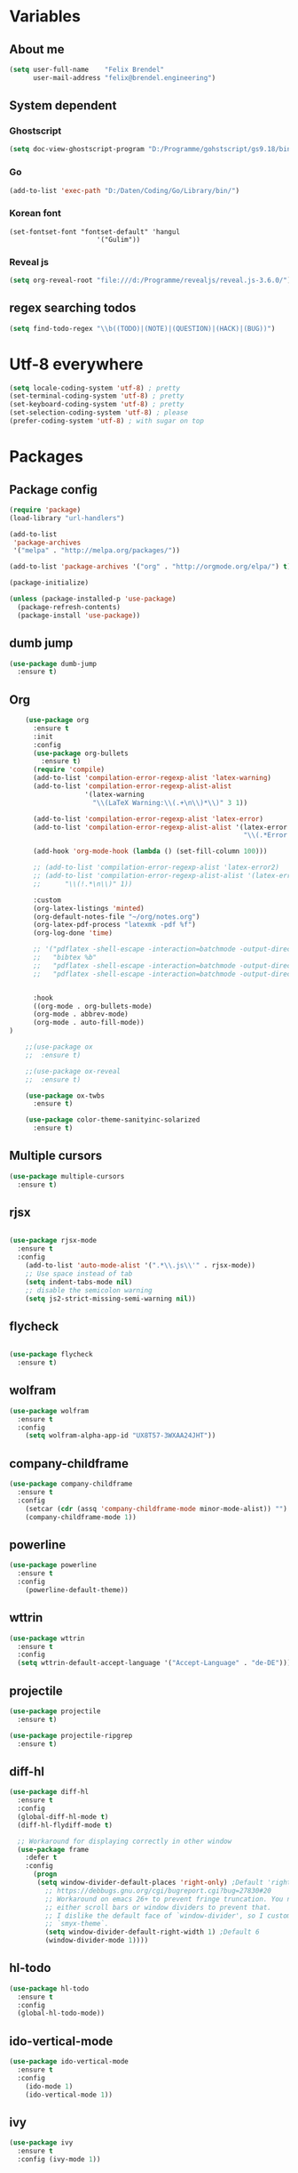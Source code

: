 * Variables
** About me
#+BEGIN_SRC emacs-lisp
   (setq user-full-name    "Felix Brendel"
         user-mail-address "felix@brendel.engineering")
#+END_SRC

** System dependent
*** Ghostscript
  #+BEGIN_SRC emacs-lisp
    (setq doc-view-ghostscript-program "D:/Programme/gohstscript/gs9.18/bin/gswin32.exe")
  #+END_SRC
*** Go
  #+BEGIN_SRC emacs-lisp
    (add-to-list 'exec-path "D:/Daten/Coding/Go/Library/bin/")
  #+END_SRC
*** Korean font
#+BEGIN_SRC elisp
(set-fontset-font "fontset-default" 'hangul
                      '("Gulim"))
#+END_SRC
*** Reveal js
#+BEGIN_SRC emacs-lisp
(setq org-reveal-root "file:///d:/Programme/revealjs/reveal.js-3.6.0/")
#+END_SRC

** regex searching todos
#+BEGIN_SRC emacs-lisp
    (setq find-todo-regex "\\b((TODO)|(NOTE)|(QUESTION)|(HACK)|(BUG))")
#+END_SRC

* Utf-8 everywhere
#+BEGIN_SRC emacs-lisp
(setq locale-coding-system 'utf-8) ; pretty
(set-terminal-coding-system 'utf-8) ; pretty
(set-keyboard-coding-system 'utf-8) ; pretty
(set-selection-coding-system 'utf-8) ; please
(prefer-coding-system 'utf-8) ; with sugar on top
#+END_SRC

* Packages
** Package config
  #+begin_src emacs-lisp
    (require 'package)
    (load-library "url-handlers")

    (add-to-list
     'package-archives
     '("melpa" . "http://melpa.org/packages/"))

    (add-to-list 'package-archives '("org" . "http://orgmode.org/elpa/") t)

    (package-initialize)

    (unless (package-installed-p 'use-package)
      (package-refresh-contents)
      (package-install 'use-package))
  #+end_src
** dumb jump
#+begin_src emacs-lisp
    (use-package dumb-jump
      :ensure t)
#+end_src

#+RESULTS:

** Org
  #+begin_src emacs-lisp
    (use-package org
      :ensure t
      :init
      :config
      (use-package org-bullets
        :ensure t)
      (require 'compile)
      (add-to-list 'compilation-error-regexp-alist 'latex-warning)
      (add-to-list 'compilation-error-regexp-alist-alist
                   '(latex-warning
                     "\\(LaTeX Warning:\\(.+\n\\)*\\)" 3 1))

      (add-to-list 'compilation-error-regexp-alist 'latex-error)
      (add-to-list 'compilation-error-regexp-alist-alist '(latex-error
                                                           "\\(.*Error:\\(.+\n\\)*\\)" 1))

      (add-hook 'org-mode-hook (lambda () (set-fill-column 100)))

      ;; (add-to-list 'compilation-error-regexp-alist 'latex-error2)
      ;; (add-to-list 'compilation-error-regexp-alist-alist '(latex-error2
      ;;      "\\(!.*\n\\)" 1))

      :custom
      (org-latex-listings 'minted)
      (org-default-notes-file "~/org/notes.org")
      (org-latex-pdf-process "latexmk -pdf %f")
      (org-log-done 'time)

      ;; '("pdflatex -shell-escape -interaction=batchmode -output-directory %o %f"
      ;;   "bibtex %b"
      ;;   "pdflatex -shell-escape -interaction=batchmode -output-directory %o %f"
      ;;   "pdflatex -shell-escape -interaction=batchmode -output-directory %o %f"))


      :hook
      ((org-mode . org-bullets-mode)
      (org-mode . abbrev-mode)
      (org-mode . auto-fill-mode))
)

    ;;(use-package ox
    ;;  :ensure t)

    ;;(use-package ox-reveal
    ;;  :ensure t)

    (use-package ox-twbs
      :ensure t)

    (use-package color-theme-sanityinc-solarized
      :ensure t)
#+end_src
** Multiple cursors
#+begin_src emacs-lisp
    (use-package multiple-cursors
      :ensure t)
#+end_src
** rjsx
#+begin_src emacs-lisp

    (use-package rjsx-mode
      :ensure t
      :config
        (add-to-list 'auto-mode-alist '(".*\\.js\\'" . rjsx-mode))
        ;; Use space instead of tab
        (setq indent-tabs-mode nil)
        ;; disable the semicolon warning
        (setq js2-strict-missing-semi-warning nil))
#+end_src
** flycheck
#+begin_src emacs-lisp

    (use-package flycheck
      :ensure t)
#+end_src
** wolfram
#+begin_src emacs-lisp
    (use-package wolfram
      :ensure t
      :config
        (setq wolfram-alpha-app-id "UX8T57-3WXAA24JHT"))
#+end_src
** company-childframe
#+begin_src emacs-lisp
    (use-package company-childframe
      :ensure t
      :config
        (setcar (cdr (assq 'company-childframe-mode minor-mode-alist)) "")
        (company-childframe-mode 1))
#+end_src
** powerline
#+begin_src emacs-lisp
    (use-package powerline
      :ensure t
      :config
        (powerline-default-theme))
#+end_src
** wttrin
#+begin_src emacs-lisp
    (use-package wttrin
      :ensure t
      :config
      (setq wttrin-default-accept-language '("Accept-Language" . "de-DE")))
#+end_src
** projectile
#+begin_src emacs-lisp
    (use-package projectile
      :ensure t)

    (use-package projectile-ripgrep
      :ensure t)
#+end_src

** diff-hl
#+begin_src emacs-lisp
    (use-package diff-hl
      :ensure t
      :config
      (global-diff-hl-mode t)
      (diff-hl-flydiff-mode t)

      ;; Workaround for displaying correctly in other window
      (use-package frame
        :defer t
        :config
          (progn
           (setq window-divider-default-places 'right-only) ;Default 'right-only
             ;; https://debbugs.gnu.org/cgi/bugreport.cgi?bug=27830#20
             ;; Workaround on emacs 26+ to prevent fringe truncation. You need to use
             ;; either scroll bars or window dividers to prevent that.
             ;; I dislike the default face of `window-divider', so I customize that in my
             ;; `smyx-theme`.
             (setq window-divider-default-right-width 1) ;Default 6
             (window-divider-mode 1))))

#+end_src
** hl-todo
#+begin_src emacs-lisp
    (use-package hl-todo
      :ensure t
      :config
      (global-hl-todo-mode))
#+end_src
** ido-vertical-mode
#+begin_src emacs-lisp
    (use-package ido-vertical-mode
      :ensure t
      :config
        (ido-mode 1)
        (ido-vertical-mode 1))
#+end_src
** ivy
#+begin_src emacs-lisp
    (use-package ivy
      :ensure t
      :config (ivy-mode 1))
#+end_src
** diminish
#+begin_src emacs-lisp
    (use-package diminish
      :ensure t)
#+end_src
** treemacs
#+begin_src emacs-lisp
    (use-package treemacs
      :ensure t
      :defer nil
      :init
      (with-eval-after-load 'winum
        (define-key winum-keymap (kbd "M-0") #'treemacs-select-window))
      :config
      (setq treemacs-change-root-without-asking nil
            treemacs-collapse-dirs              (if (executable-find "python") 3 0)
            treemacs-file-event-delay           100
            treemacs-follow-after-init          t
            treemacs-follow-recenter-distance   0.1
            treemacs-goto-tag-strategy          'refetch-index
            treemacs-indentation                2
            treemacs-indentation-string         " "
            treemacs-is-never-other-window      t
            treemacs-never-persist              nil
            treemacs-no-png-images              nil
            treemacs-recenter-after-file-follow nil
            treemacs-recenter-after-tag-follow  nil
            treemacs-show-hidden-files          t
            treemacs-silent-filewatch           nil
            treemacs-silent-refresh             t
            treemacs-sorting                    'alphabetic-desc
            treemacs-tag-follow-cleanup         t
            treemacs-tag-follow-delay           1.5
            treemacs-width                      35)

      ;; (treemacs-follow-mode t)
      ;; (treemacs-filewatch-mode t)
      ;; (treemacs-git-mode 'simple)

      :bind
      (:map global-map
            ([f8]         . treemacs-toggle)
            ("M-0"        . treemacs-select-window)
            ("C-x 1"      . treemacs-delete-other-windows)))

    (use-package treemacs-projectile
      :defer t
      :ensure t
      :config
      (setq treemacs-header-function #'treemacs-projectile-create-header))
  #+end_src
** company-mode
#+BEGIN_SRC emacs-lisp
  (use-package company :ensure t
    :config
    (setq-default company-lighter-base "(C)")
    (setq-default company-show-numbers          1)
    (setq-default company-idle-delay            0) ; start completion immediately
    (setq-default company-minimum-prefix-length 1) ; start completion after 1 character.
    (setq-default company-tooltip-align-annotations t)
    (global-company-mode 1))
    (setq company-clang-executable "c:/Languages/LLVM/bin/clang.exe")
#+END_SRC

* UI customization
** Smoother scrolling
#+BEGIN_SRC emacs-lisp
  (setq mouse-wheel-scroll-amount '(3 ((shift) . 1))) ;; one line at a time
  (setq mouse-wheel-progressive-speed nil)            ;; don't accelerate scrolling
  (setq mouse-wheel-follow-mouse 't)                  ;; scroll window under mouse
  (setq scroll-step 3)                                ;; keyboard scroll one line at a time
#+END_SRC

** Long lines
#+BEGIN_SRC emacs-lisp
  (set-default 'truncate-lines t)
#+END_SRC

** Startup text
#+BEGIN_SRC emacs-lisp
  (setq initial-major-mode 'text-mode)
  (setq initial-scratch-message "\
  Unfortunately there is a radio connected to my brain.")

  ;; (add-hook 'after-init-hook (lambda ()
  ;;  (org-agenda-list)
  ;;  (org-agenda-month-view)
  ;;  (get-buffer "*Org Agenda*")))

  (add-to-list 'default-frame-alist '(fullscreen . maximized))
  (setq frame-title-format "%b - Emacs ")

#+END_SRC

** Cursor blink colors
#+BEGIN_SRC emacs-lisp
  (defvar blink-cursor-colors
     (list  "#92c48f" "#6785c5" "#be369c" "#d9ca65")
   ;; (list
   ;;     "#00FFF6"
   ;;     "#0099FF")
    "On each blink the cursor will cycle to the next color in this list.")

  (setq blink-cursor-count 0)
  (defun blink-cursor-timer-function ()
    "Zarza wrote this cyberpunk variant of timer `blink-cursor-timer'.
  Warning: overwrites original version in `frame.el'.

  This one changes the cursor color on each blink. Define colors in `blink-cursor-colors'."
    (when (not (internal-show-cursor-p))
      (when (>= blink-cursor-count (length blink-cursor-colors))
        (setq blink-cursor-count 0))
      (set-cursor-color (nth blink-cursor-count blink-cursor-colors))
      (setq blink-cursor-count (+ 1 blink-cursor-count))
      )
    (internal-show-cursor nil (not (internal-show-cursor-p))))

  (blink-cursor-mode)
#+END_SRC

#+RESULTS:
: t

** Transparient Background if not in focus
#+BEGIN_SRC emacs-lisp
 (set-frame-parameter (selected-frame) 'alpha '(100 . 96))
 (add-to-list 'default-frame-alist '(alpha . (100 . 96)))
 (defun transparency-toggle ()
   (interactive)
   (let ((alpha (frame-parameter nil 'alpha)))
     (set-frame-parameter
      nil 'alpha
      (if (eql (cond ((numberp alpha) alpha)
                     ((numberp (cdr alpha)) (cdr alpha))
                     ;; Also handle undocumented (<active> <inactive>) form.
                     ((numberp (cadr alpha)) (cadr alpha)))
               100)
          '(100 . 96) '(100 . 96)))))
(transparency-toggle)
#+END_SRC
* Custom behavior
** Backup files
#+BEGIN_SRC emacs-lisp
  (setq backup-directory-alist `(("." . "~/.emacs-saves")))

  (setq delete-old-versions t
  kept-new-versions 6
  kept-old-versions 2
  version-control t)
#+END_SRC
** compiling
#+BEGIN_SRC emacs-lisp
 (setq compilation-ask-about-save nil)
 (setq compilation-auto-jump-to-first-error nil)
 (setq compile-command "find_and_run.py build.bat")
 (setq compilation-read-command nil)
 (setq compilation-scroll-output t)
;; compilation in new frame
 (setq special-display-buffer-names
      `(("*compilation*" . ((name . "*compilation*")
                            ,@default-frame-alist
                            (left . (- 1))
                            (top . 0)))))

  (setq special-display-buffer-names
      `(("*Org PDF LaTeX Output*" . ((name . "*Org PDF LaTeX Output*")
                            ,@default-frame-alist
                            (left . (- 1))
                            (top . 0)))))
#+END_SRC

** format after yank
#+BEGIN_SRC emacs-lisp
(defadvice yank (around html-yank-indent)
  "Indents after yanking."
  (let ((point-before (point)))
    ad-do-it
    (when (eq major-mode 'html-mode) ;; check what mode we're in
      (indent-region point-before (point)))))
(ad-activate 'yank)
#+END_SRC

** Global revert mode
#+BEGIN_SRC emacs-lisp
(global-auto-revert-mode t)
#+END_SRC
** isearch
#+BEGIN_SRC emacs-lisp
;; auto overwrap i-search
;; Prevents issue where you have to press backspace twice when
;; trying to remove the first character that fails a search
(define-key isearch-mode-map [remap isearch-delete-char] 'isearch-del-char)

(defadvice isearch-search (after isearch-no-fail activate)
  (unless isearch-success
    (ad-disable-advice 'isearch-search 'after 'isearch-no-fail)
    (ad-activate 'isearch-search)
    (isearch-repeat (if isearch-forward 'forward))
    (ad-enable-advice 'isearch-search 'after 'isearch-no-fail)
    (ad-activate 'isearch-search)))


;; search for highlighted if exist
(defun jrh-isearch-with-region ()
  "Use region as the isearch text."
  (when mark-active
    (let ((region (funcall region-extract-function nil)))
      (deactivate-mark)
      (isearch-push-state)
      (isearch-yank-string region))))
(add-hook 'isearch-mode-hook #'jrh-isearch-with-region)
#+END_SRC

** No bell sound
#+BEGIN_SRC emacs-lisp
  (setq visible-bell nil
      ring-bell-function #'ignore)
#+END_SRC

** no double space after sentence needed
#+BEGIN_SRC emacs-lisp
(setq sentence-end-double-space nil)
#+END_SRC
** Org agneda files
#+BEGIN_SRC emacs-lisp
(setq org-agenda-files '("~/org"))
#+END_SRC
** Orgmode timestamp todo
#+BEGIN_SRC emacs-lisp
 (setq org-log-done 'time)
#+END_SRC

** Overwrtite marked texed
#+BEGIN_SRC emacs-lisp
(delete-selection-mode 1)
#+END_SRC
** Projectile
#+BEGIN_SRC emacs-lisp
(projectile-global-mode)
(diminish 'projectile-mode)
#+END_SRC
** Save hooks
Remove trailing whitespace
Tabs to spaces
#+BEGIN_SRC emacs-lisp
  (add-hook 'before-save-hook 'delete-trailing-whitespace-except-current-line)
  (defun untabify-except-makefiles ()
  "Replace tabs with spaces except in makefiles."
  (unless (derived-mode-p 'makefile-mode)
    (untabify (point-min) (point-max))))

  (add-hook 'before-save-hook 'untabify-except-makefiles)
#+END_SRC

** Save on buffer focus lost
#+BEGIN_SRC emacs-lisp
   (add-hook 'focus-out-hook          (lambda () (when (and buffer-file-name (buffer-modified-p)) (save-buffer))))
   (add-hook 'mouse-leave-buffer-hook (lambda () (when (and buffer-file-name (buffer-modified-p)) (save-buffer))))

    (defadvice switch-to-buffer (before save-buffer-now activate)
      (when (and buffer-file-name (buffer-modified-p)) (save-buffer)))
    (defadvice other-window (before other-window-now activate)
   (when (and buffer-file-name (buffer-modified-p)) (save-buffer)))
#+END_SRC

** simpler yes no dialoge
#+BEGIN_SRC emacs-lisp
(defalias 'yes-or-no-p 'y-or-n-p)
#+END_SRC
** Treat underscore as part of the word
#+BEGIN_SRC emacs-lisp
(modify-syntax-entry ?_ "w")
#+END_SRC

#+RESULTS:

** winner mode
#+BEGIN_SRC emacs-lisp
(require 'winner)
(winner-mode 1)
#+END_SRC

* Own Shortcuts
#+BEGIN_SRC emacs-lisp

  (global-set-key (kbd "C-S-d") 'duplicate-line)

  (global-set-key (kbd "M-.") 'dumb-jump-go-set-mark)
  (global-set-key (kbd "C-x C-b") 'ibuffer)

  (global-unset-key (kbd "C-<down-mouse-1>"))
  (global-set-key (kbd "C-<mouse-1>") 'mc/add-cursor-on-click)
  (define-key mc/keymap (kbd "<return>") nil)

  (global-set-key (kbd "C-c e") 'compile)

  (global-set-key (kbd "C-z") 'winner-undo)
  (global-unset-key "\C-d")
  (global-set-key (kbd "C-j") 'join-line)

  ;; Multi cursor
  (define-key rjsx-mode-map (kbd "C-d") 'mark-word-or-next-word-like-this) ;; rjsx-mode
  (define-key java-mode-map (kbd "C-d") 'mark-word-or-next-word-like-this) ;; rjsx-mode

  (global-set-key (kbd "C-d") 'mark-word-or-next-word-like-this)
  (global-set-key (kbd "C-S-c C-S-c") 'mc/edit-lines)

  (global-set-key (kbd "C-c i") 'find-user-init-file)

  ;; Open specific files / buffers
  (global-set-key (kbd "C-c t") 'find-org-capture-file)
  (global-set-key (kbd "C-c T") 'projectile-find-todos)
  (global-set-key (kbd "C-#") 'comment-line)

  ;; Move lines
  (global-set-key [M-up]   'move-lines-up)
  (global-set-key [M-down] 'move-lines-down)

  ;; projectile
  (global-set-key (kbd "C-c p s r") 'projectile-ripgrep)


  ;; org
  (define-key org-mode-map (kbd "C-c e") 'save-and-export-to-pdf)
  (define-key org-mode-map (kbd "C-c r") 'save-and-export-to-reavealjs)
  (define-key org-mode-map (kbd "C-#") 'comment-line)
  (define-key org-mode-map [M-up]   'move-lines-up)
  (define-key org-mode-map [M-down] 'move-lines-down)

  (global-set-key (kbd "C-c a") 'org-agenda)
  (global-set-key (kbd "C-c c") 'org-capture)
#+END_SRC

#+RESULTS:
: org-capture

* Own functions
** duplicate lines
#+begin_src emacs-lisp
  (defun duplicate-line()
    (interactive)
    (move-beginning-of-line 1)
    (kill-line 1)
    (yank)
    (yank)
    (forward-line -1)
  )
#+end_src

#+RESULTS:
: duplicate-line

** set Mark and dumb jump go
#+begin_src emacs-lisp
  (defun dumb-jump-go-set-mark ()
     "Sets a mark and dumb jumps."
     (interactive)
     (kbd "C-SPC C-SPC")
     (dumb-jump-go nil))
#+end_src

#+RESULTS:
: dumb-jump-go-set-mark

** Find TODOs in projectile
#+BEGIN_SRC emacs-lisp
 (defun projectile-find-todos ()
    "find TODOS in the project."
    (interactive)

    (projectile-ripgrep find-todo-regex))
#+END_SRC

** move lines and regions
#+BEGIN_SRC emacs-lisp
  (defun move-lines (n)
    (let ((beg) (end) (keep))
      (if mark-active
          (save-excursion
            (setq keep t)
            (setq beg (region-beginning)
                  end (region-end))
            (goto-char beg)
            (setq beg (line-beginning-position))
            (goto-char end)
            (setq end (line-beginning-position 2)))
        (setq beg (line-beginning-position)
              end (line-beginning-position 2)))
      (let ((offset (if (and (mark t)
                             (and (>= (mark t) beg)
                                  (< (mark t) end)))
                        (- (point) (mark t))))
            (rewind (- end (point))))
        (goto-char (if (< n 0) beg end))
        (forward-line n)
        (insert (delete-and-extract-region beg end))
        (backward-char rewind)
        (if offset (set-mark (- (point) offset))))
      (if keep
          (setq mark-active t
                deactivate-mark nil))))

  (defun move-lines-up (n)
    "move the line(s) spanned by the active region up by N lines."
    (interactive "*p")
    (move-lines (- (or n 1))))

  (defun move-lines-down (n)
    "move the line(s) spanned by the active region down by N lines."
    (interactive "*p")
    (move-lines (or n 1)))
#+END_SRC

** open important files
#+BEGIN_SRC emacs-lisp
  (defun find-user-init-file ()
    "Edit the `init.org', in another window."
    (interactive)
    (find-file-other-window "~/.emacs.d/emacs-init.org"))

  (defun find-org-capture-file ()
    "Edit the org capture file, in another window."
    (interactive)
    (find-file-other-window org-default-notes-file))
#+END_SRC

** open explorer here
#+begin_src emacs-lisp
(defun browse-file-directory ()
  "Open the current file's directory however the OS would."
  (interactive)
  (if default-directory
      (browse-url-of-file (expand-file-name default-directory))
    (error "No `default-directory' to open")))
#+end_src
** Delete whitepsace except current line
#+BEGIN_SRC emacs-lisp
(defun delete-trailing-whitespace-except-current-line ()
  (interactive)
  (let ((begin (line-beginning-position))
        (end (line-end-position)))
    (save-excursion
      (when (< (point-min) begin)
        (save-restriction
          (narrow-to-region (point-min) (1- begin))
          (delete-trailing-whitespace)))
      (when (> (point-max) end)
        (save-restriction
          (narrow-to-region (1+ end) (point-max))
          (delete-trailing-whitespace))))))
#+END_SRC
** Save the file and org export
#+BEGIN_SRC emacs-lisp
  (defun save-and-export-to-pdf ()
    "Save the buffer and then latex export to pdf."
    (interactive)
    (save-buffer)
    (org-latex-export-to-pdf)
    (switch-to-buffer-other-window "*Org PDF LaTeX Output*")
    (compilation-mode))

  (defun save-and-export-to-reavealjs ()
    "Save the buffer and then latex export to reavealjs slides."
    (interactive)
    (save-buffer)
    (org-reveal-export-to-html-and-browse))

#+END_SRC

#+RESULTS:
: save-and-export-to-reavealjs

** Mark cuirrent word
#+BEGIN_SRC emacs-lisp
  (defun mark-current-word (&optional arg allow-extend)
    "Put point at beginning of current word, set mark at end."
    (interactive "p\np")
    (setq arg (if arg arg 1))
    (if (and allow-extend
             (or (and (eq last-command this-command) (mark t))
                 (region-active-p)))
        (set-mark
         (save-excursion
           (when (< (mark) (point))
             (setq arg (- arg)))
           (goto-char (mark))
           (forward-word arg)
           (point)))
      (let ((wbounds (bounds-of-thing-at-point 'word)))
        (unless (consp wbounds)
          (error "No word at point"))
        (if (>= arg 0)
            (goto-char (car wbounds))
          (goto-char (cdr wbounds)))
        (push-mark (save-excursion
                     (forward-word arg)
                     (point)))
        (activate-mark))))
#+END_SRC

** Mark word or next word like this
#+BEGIN_SRC emacs-lisp
  (defun mark-word-or-next-word-like-this ()
    "if there is no active region the word under
     the point will be marked, otherwise the next word is selected."
    (interactive)
    (if (region-active-p)
    ;; then
      (progn
        (mc/mark-more-like-this nil 'forwards)
        (mc/maybe-multiple-cursors-mode)
        (mc/cycle-forward))
    ;; else
      (mc--select-thing-at-point 'word)))
#+END_SRC

#+RESULTS:
: mark-word-or-next-word-like-this

* Mode specifics
** C/C++
   #+begin_src emacs-lisp

      (add-to-list 'auto-mode-alist '("\\.h\\'" . c++-mode))

        (add-hook 'c++-mode-hook (
            lambda()
               (c-set-style "awk")
               (abbrev-mode -1)
               (define-key c++-mode-map (kbd "C-d") nil)
               (flycheck-mode 1)
        ))

        (add-hook 'c-mode-hook (
            lambda()
               (c-set-style "awk")
               (abbrev-mode -1)
               (define-key c-mode-map (kbd "C-d") nil)
               (flycheck-mode 1)
        ))

   #+end_src

** DocViewMode (PDF)
#+BEGIN_SRC emacs-lisp
(add-hook 'doc-view-mode-hook (
  lambda ()
    (auto-revert-mode)
    (setq doc-view-continuous t)
  ))
#+END_SRC


* Delayed execution
** modeline cleanup
#+begin_src emacs-lisp
  (setcar (cdr (assq 'ivy-mode minor-mode-alist)) "")
  (setcar (cdr (assq 'abbrev-mode minor-mode-alist)) "")
  ;; (setcar (cdr (assq 'yas-minor-mode minor-mode-alist)) "")
  (setcar (cdr (assq 'auto-fill-function minor-mode-alist)) "")
#+end_src
